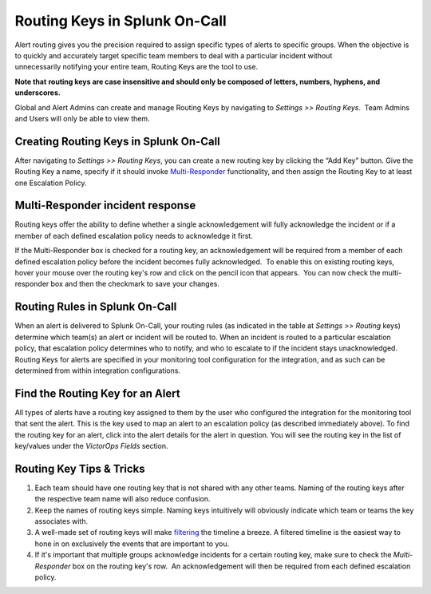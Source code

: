.. _routing-keys:


************************************************************************
Routing Keys in Splunk On-Call
************************************************************************

.. meta::
   :description: About the user roll in Splunk On-Call.


Alert routing gives you the precision required to assign specific types
of alerts to specific groups. When the objective is to quickly and
accurately target specific team members to deal with a particular
incident without unnecessarily notifying your entire team, Routing Keys
are the tool to use.

**Note that** **routing keys are case insensitive and should only be
composed of letters, numbers, hyphens, and underscores.**

Global and Alert Admins can create and manage Routing Keys by navigating
to *Settings >> Routing Keys*.  Team Admins and Users will only be able
to view them.

Creating Routing Keys in Splunk On-Call
---------------------------------------

After navigating to *Settings >> Routing Keys*, you can create a new
routing key by clicking the “Add Key” button. Give the Routing Key a
name, specify if it should invoke
`Multi-Responder <https://help.victorops.com/knowledge-base/multi-responder-incident-response/>`__
functionality, and then assign the Routing Key to at least one
Escalation Policy.

Multi-Responder incident response
---------------------------------

Routing keys offer the ability to define whether a single
acknowledgement will fully acknowledge the incident or if a member of
each defined escalation policy needs to acknowledge it first.

If the Multi-Responder box is checked for a routing key, an
acknowledgement will be required from a member of each defined
escalation policy before the incident becomes fully acknowledged.  To
enable this on existing routing keys, hover your mouse over the routing
key's row and click on the pencil icon that appears.  You can now check
the multi-responder box and then the checkmark to save your changes.

.. image:: images/Routing_Keys_-_cmillane-testing-scaled.jpg

Routing Rules in Splunk On-Call
-------------------------------

When an alert is delivered to Splunk On-Call, your routing rules (as
indicated in the table at *Settings >> Routing* keys) determine which
team(s) an alert or incident will be routed to. When an incident is
routed to a particular escalation policy, that escalation policy
determines who to notify, and who to escalate to if the incident stays
unacknowledged. Routing Keys for alerts are specified in your monitoring
tool configuration for the integration, and as such can be determined
from within integration configurations.

Find the Routing Key for an Alert
---------------------------------

All types of alerts have a routing key assigned to them by the user who
configured the integration for the monitoring tool that sent the alert.
This is the key used to map an alert to an escalation policy (as
described immediately above). To find the routing key for an alert,
click into the alert details for the alert in question. You will see the
routing key in the list of key/values under the *VictorOps Fields*
section.

Routing Key Tips & Tricks
-------------------------

1. Each team should have one routing key that is not shared with any
   other teams. Naming of the routing keys after the respective team
   name will also reduce confusion.
2. Keep the names of routing keys simple. Naming keys intuitively will
   obviously indicate which team or teams the key associates with.
3. A well-made set of routing keys will make
   `filtering <https://help.victorops.com/knowledge-base/filtering-options/>`__
   the timeline a breeze. A filtered timeline is the easiest way to hone
   in on exclusively the events that are important to you.
4. If it's important that multiple groups acknowledge incidents for a
   certain routing key, make sure to check the *Multi-Responder* box on
   the routing key's row.  An acknowledgement will then be required from
   each defined escalation policy.
